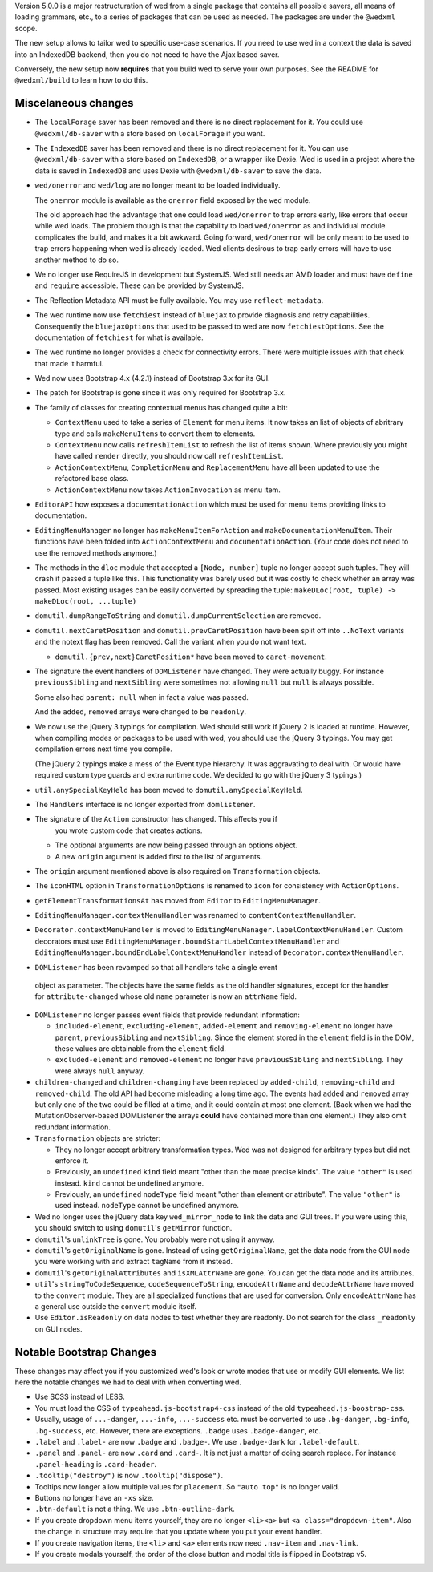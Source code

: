 Version 5.0.0 is a major restructuration of wed from a single package that
contains all possible savers, all means of loading grammars, etc., to a series
of packages that can be used as needed. The packages are under the ``@wedxml``
scope.

The new setup allows to tailor wed to specific use-case scenarios. If you need
to use wed in a context the data is saved into an IndexedDB backend, then you do
not need to have the Ajax based saver.

Conversely, the new setup now **requires** that you build wed to serve your own
purposes. See the README for ``@wedxml/build`` to learn how to do this.

Miscelaneous changes
====================

* The ``localForage`` saver has been removed and there is no direct replacement
  for it. You could use ``@wedxml/db-saver`` with a store based on
  ``localForage`` if you want.

* The ``IndexedDB`` saver has been removed and there is no direct replacement
  for it. You can use ``@wedxml/db-saver`` with a store based on ``IndexedDB``,
  or a wrapper like Dexie. Wed is used in a project where the data is saved in
  ``IndexedDB`` and uses Dexie with ``@wedxml/db-saver`` to save the data.

* ``wed/onerror`` and ``wed/log`` are no longer meant to be loaded individually.

  The ``onerror`` module is available as the ``onerror`` field exposed by the
  ``wed`` module.

  The old approach had the advantage that one could load ``wed/onerror`` to trap
  errors early, like errors that occur while wed loads. The problem though is
  that the capability to load ``wed/onerror`` as and individual module
  complicates the build, and makes it a bit awkward. Going forward,
  ``wed/onerror`` will be only meant to be used to trap errors happening when
  wed is already loaded. Wed clients desirous to trap early errors will have to
  use another method to do so.

* We no longer use RequireJS in development but SystemJS. Wed still needs an AMD
  loader and must have ``define`` and ``require`` accessible. These can be
  provided by SystemJS.

* The Reflection Metadata API must be fully available. You may use
  ``reflect-metadata``.

* The wed runtime now use ``fetchiest`` instead of ``bluejax`` to provide
  diagnosis and retry capabilities. Consequently the ``bluejaxOptions`` that
  used to be passed to wed are now ``fetchiestOptions``. See the documentation
  of ``fetchiest`` for what is available.

* The wed runtime no longer provides a check for connectivity errors. There were
  multiple issues with that check that made it harmful.

* Wed now uses Bootstrap 4.x (4.2.1) instead of Bootstrap 3.x for its GUI.

* The patch for Bootstrap is gone since it was only required for Bootstrap 3.x.

* The family of classes for creating contextual menus has changed quite a
  bit:

  + ``ContextMenu`` used to take a series of ``Element`` for menu items. It now
    takes an list of objects of abritrary type and calls ``makeMenuItems`` to
    convert them to elements.

  + ``ContextMenu`` now calls ``refreshItemList`` to refresh the list of items
    shown. Where previously you might have called ``render`` directly, you
    should now call ``refreshItemList``.

  + ``ActionContextMenu``, ``CompletionMenu`` and ``ReplacementMenu`` have all
    been updated to use the refactored base class.

  + ``ActionContextMenu`` now takes ``ActionInvocation`` as menu item.

* ``EditorAPI`` how exposes a ``documentationAction`` which must be used for
  menu items providing links to documentation.

* ``EditingMenuManager`` no longer has ``makeMenuItemForAction`` and
  ``makeDocumentationMenuItem``. Their functions have been folded into
  ``ActionContextMenu`` and ``documentationAction``. (Your code does not need to
  use the removed methods anymore.)

* The methods in the ``dloc`` module that accepted a ``[Node, number]`` tuple no
  longer accept such tuples. They will crash if passed a tuple like this. This
  functionality was barely used but it was costly to check whether an array was
  passed. Most existing usages can be easily converted by spreading the tuple:
  ``makeDLoc(root, tuple) -> makeDLoc(root, ...tuple)``

* ``domutil.dumpRangeToString`` and ``domutil.dumpCurrentSelection`` are
  removed.

* ``domutil.nextCaretPosition`` and ``domutil.prevCaretPosition`` have been
  split off into ``..NoText`` variants and the notext flag has been
  removed. Call the variant when you do not want text.

  * ``domutil.{prev,next}CaretPosition*`` have been moved to ``caret-movement``.

* The signature the event handlers of ``DOMListener`` have changed. They were
  actually buggy. For instance ``previousSibling`` and ``nextSibling`` were
  sometimes not allowing ``null`` but ``null`` is always possible.

  Some also had ``parent: null`` when in fact a value was passed.

  And the ``added``, ``removed`` arrays were changed to be ``readonly``.

* We now use the jQuery 3 typings for compilation. Wed should still work if
  jQuery 2 is loaded at runtime. However, when compiling modes or packages to be
  used with wed, you should use the jQuery 3 typings. You may get compilation
  errors next time you compile.

  (The jQuery 2 typings make a mess of the Event type hierarchy. It was
  aggravating to deal with. Or would have required custom type guards and extra
  runtime code. We decided to go with the jQuery 3 typings.)

* ``util.anySpecialKeyHeld`` has been moved to ``domutil.anySpecialKeyHeld``.

* The ``Handlers`` interface is no longer exported from ``domlistener``.

* The signature of the ``Action`` constructor has changed. This affects you if
    you wrote custom code that creates actions.

  + The optional arguments are now being passed through an options object.

  + A new ``origin`` argument is added first to the list of arguments.

* The ``origin`` argument mentioned above is also required on ``Transformation``
  objects.

* The ``iconHTML`` option in ``TransformationOptions`` is renamed to ``icon``
  for consistency with ``ActionOptions``.

* ``getElementTransformationsAt`` has moved from ``Editor`` to
  ``EditingMenuManager``.

* ``EditingMenuManager.contextMenuHandler`` was renamed to
  ``contentContextMenuHandler``.

* ``Decorator.contextMenuHandler`` is moved to
  ``EditingMenuManager.labelContextMenuHandler``. Custom decorators must use
  ``EditingMenuManager.boundStartLabelContextMenuHandler`` and
  ``EditingMenuManager.boundEndLabelContextMenuHandler`` instead of
  ``Decorator.contextMenuHandler``.

* ``DOMListener`` has been revamped so that all handlers take a single event
 object as parameter. The objects have the same fields as the old handler
 signatures, except for the handler for ``attribute-changed`` whose old ``name``
 parameter is now an ``attrName`` field.

* ``DOMListener`` no longer passes event fields that provide redundant
  information:

  + ``included-element``, ``excluding-element``, ``added-element`` and
    ``removing-element`` no longer have ``parent``, ``previousSibling`` and
    ``nextSibling``. Since the element stored in the ``element`` field is in the
    DOM, these values are obtainable from the ``element`` field.

  + ``excluded-element`` and ``removed-element`` no longer have
    ``previousSibling`` and ``nextSibling``. They were always ``null`` anyway.

* ``children-changed`` and ``children-changing`` have been replaced by
  ``added-child``, ``removing-child`` and ``removed-child``. The old API had
  become misleading a long time ago. The events had ``added`` and ``removed``
  array but only one of the two could be filled at a time, and it could contain
  at most one element. (Back when we had the MutationObserver-based DOMListener
  the arrays **could** have contained more than one element.) They also omit
  redundant information.

* ``Transformation`` objects are stricter:

  + They no longer accept arbitrary transformation types. Wed was not designed
    for arbitrary types but did not enforce it.

  + Previously, an ``undefined`` ``kind`` field meant "other than the more
    precise kinds". The value ``"other"`` is used instead. ``kind`` cannot be
    undefined anymore.

  + Previously, an ``undefined`` ``nodeType`` field meant "other than element or
    attribute". The value ``"other"`` is used instead. ``nodeType`` cannot
    be undefined anymore.

* Wed no longer uses the jQuery data key ``wed_mirror_node`` to link the data
  and GUI trees. If you were using this, you should switch to using
  ``domutil``'s ``getMirror`` function.

* ``domutil``'s ``unlinkTree`` is gone. You probably were not using it anyway.

* ``domutil``'s ``getOriginalName`` is gone. Instead of using
  ``getOriginalName``, get the data node from the GUI node you were working with
  and extract ``tagName`` from it instead.

* ``domutil``'s ``getOriginalAttributes`` and ``isXMLAttrName`` are gone. You
  can get the data node and its attributes.

* ``util``'s ``stringToCodeSequence``, ``codeSequenceToString``,
  ``encodeAttrName`` and ``decodeAttrName`` have moved to the ``convert``
  module. They are all specialized functions that are used for conversion. Only
  ``encodeAttrName`` has a general use outside the ``convert`` module itself.

* Use ``Editor.isReadonly`` on data nodes to test whether they are readonly. Do
  not search for the class ``_readonly`` on GUI nodes.

Notable Bootstrap Changes
=========================

These changes may affect you if you customized wed's look or wrote modes that
use or modify GUI elements. We list here the notable changes we had to deal with
when converting wed.

* Use SCSS instead of LESS.

* You must load the CSS of ``typeahead.js-bootstrap4-css`` instead of the old
  ``typeahead.js-boostrap-css``.

* Usually, usage of ``...-danger``, ``...-info``, ``...-success`` etc. must be
  converted to use ``.bg-danger``, ``.bg-info``, ``.bg-success``, etc. However,
  there are exceptions. ``.badge`` uses ``.badge-danger``, etc.

* ``.label`` and ``.label-`` are now ``.badge`` and ``.badge-``. We use
  ``.badge-dark`` for ``.label-default``.

* ``.panel`` and ``.panel-`` are now ``.card`` and ``.card-``. It is not just a
  matter of doing search replace. For instance ``.panel-heading`` is
  ``.card-header``.

* ``.tooltip("destroy")`` is now ``.tooltip("dispose")``.

* Tooltips now longer allow multiple values for ``placement``. So ``"auto top"``
  is no longer valid.

* Buttons no longer have an ``-xs`` size.

* ``.btn-default`` is not a thing. We use ``.btn-outline-dark``.

* If you create dropdown menu items yourself, they are no longer ``<li><a>`` but
  ``<a class="dropdown-item"``. Also the change in structure may require that
  you update where you put your event handler.

* If you create navigation items, the ``<li>`` and ``<a>`` elements now need
  ``.nav-item`` and ``.nav-link``.

* If you create modals yourself, the order of the close button and modal title
  is flipped in Bootstrap v5.
